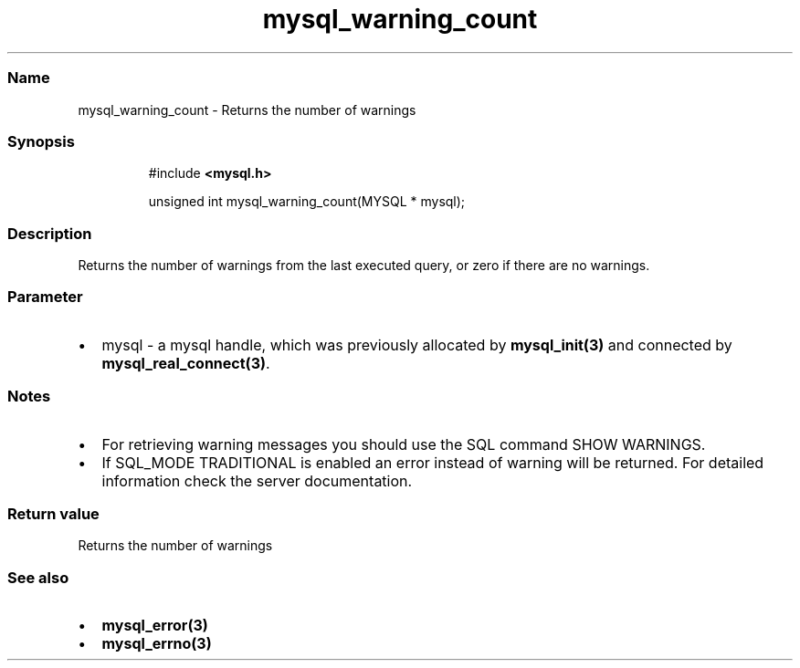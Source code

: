 .\" Automatically generated by Pandoc 3.5
.\"
.TH "mysql_warning_count" "3" "" "Version 3.3" "MariaDB Connector/C"
.SS Name
mysql_warning_count \- Returns the number of warnings
.SS Synopsis
.IP
.EX
#include \f[B]<mysql.h>\f[R]

unsigned int mysql_warning_count(MYSQL * mysql);
.EE
.SS Description
Returns the number of warnings from the last executed query, or zero if
there are no warnings.
.SS Parameter
.IP \[bu] 2
\f[CR]mysql\f[R] \- a mysql handle, which was previously allocated by
\f[B]mysql_init(3)\f[R] and connected by
\f[B]mysql_real_connect(3)\f[R].
.SS Notes
.IP \[bu] 2
For retrieving warning messages you should use the SQL command
\f[CR]SHOW WARNINGS\f[R].
.IP \[bu] 2
If SQL_MODE \f[CR]TRADITIONAL\f[R] is enabled an error instead of
warning will be returned.
For detailed information check the server documentation.
.SS Return value
Returns the number of warnings
.SS See also
.IP \[bu] 2
\f[B]mysql_error(3)\f[R]
.IP \[bu] 2
\f[B]mysql_errno(3)\f[R]
